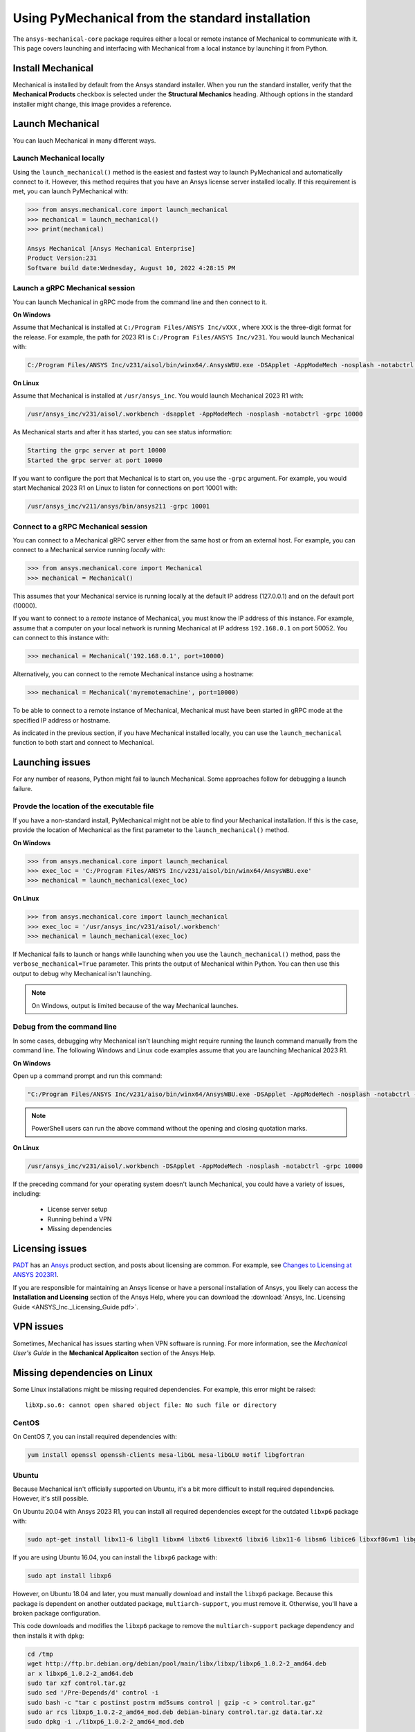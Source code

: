 .. _using_standard_install:

*************************************************
Using PyMechanical from the standard installation
*************************************************

The ``ansys-mechanical-core`` package requires either a local or
remote instance of Mechanical to communicate with it. This page covers
launching and interfacing with Mechanical from a local instance by
launching it from Python.

Install Mechanical
------------------

Mechanical is installed by default from the Ansys standard installer. 
When you run the standard installer, verify that the **Mechanical Products**
checkbox is selected under the **Structural Mechanics** heading. Although
options in the standard installer might change, this image provides a reference.

.. figure:: ../images/unified_install_2023R1.jpg
    :width: 400pt


Launch Mechanical
-----------------
You can lauch Mechanical in many different ways.

Launch Mechanical locally
~~~~~~~~~~~~~~~~~~~~~~~~~

Using the ``launch_mechanical()`` method is the easiest and fastest way
to launch PyMechanical and automatically connect to it. However, this
method requires that you have an Ansys license server installed locally. If
this requirement is met, you can launch PyMechanical with:

.. code:: python

    >>> from ansys.mechanical.core import launch_mechanical
    >>> mechanical = launch_mechanical()
    >>> print(mechanical)

    Ansys Mechanical [Ansys Mechanical Enterprise]
    Product Version:231
    Software build date:Wednesday, August 10, 2022 4:28:15 PM


Launch a gRPC Mechanical session
~~~~~~~~~~~~~~~~~~~~~~~~~~~~~~~~
You can launch Mechanical in gRPC mode from the command line and then connect to it.

**On Windows**

Assume that Mechanical is installed at ``C:/Program Files/ANSYS Inc/vXXX``
, where ``XXX`` is the three-digit format for the release. For example, the
path for 2023 R1 is ``C:/Program Files/ANSYS Inc/v231``. You would launch
Mechanical with:

.. code::

    C:/Program Files/ANSYS Inc/v231/aisol/bin/winx64/.AnsysWBU.exe -DSApplet -AppModeMech -nosplash -notabctrl -grpc 10000

**On Linux**

Assume that Mechanical is installed at ``/usr/ansys_inc``. You would launch
Mechanical 2023 R1 with:

.. code::

    /usr/ansys_inc/v231/aisol/.workbench -dsapplet -AppModeMech -nosplash -notabctrl -grpc 10000

As Mechanical starts and after it has started, you can see status information:

.. code::

    Starting the grpc server at port 10000
    Started the grpc server at port 10000

If you want to configure the port that Mechanical is to start on, you use the ``-grpc`` argument.
For example, you would start Mechanical 2023 R1 on Linux to listen for connections on port 10001 with:

.. code::

    /usr/ansys_inc/v211/ansys/bin/ansys211 -grpc 10001


Connect to a gRPC Mechanical session
~~~~~~~~~~~~~~~~~~~~~~~~~~~~~~~~~~~~

You can connect to a Mechanical gRPC server either from the same host or from an
external host. For example, you can connect to a Mechanical service running *locally* with:

.. code::

    >>> from ansys.mechanical.core import Mechanical
    >>> mechanical = Mechanical()


This assumes that your Mechanical service is running locally at the default IP address 
(127.0.0.1) and on the default port (10000).

If you want to connect to a *remote* instance of Mechanical, you must know the IP 
address of this instance. For example, assume that a computer on your local network
is running Mechanical at IP address ``192.168.0.1`` on port 50052. You can connect
to this instance with:

.. code::

    >>> mechanical = Mechanical('192.168.0.1', port=10000)

Alternatively, you can connect to the remote Mechanical instance using a hostname:

.. code:: python

    >>> mechanical = Mechanical('myremotemachine', port=10000)


To be able to connect to a remote instance of Mechanical, Mechanical must have
been started in gRPC mode at the specified IP address or hostname.

As indicated in the previous section, if you have Mechanical installed locally,
you can use the ``launch_mechanical`` function to both start and connect to Mechanical.

Launching issues
----------------

For any number of reasons, Python might fail to launch Mechanical. Some approaches
follow for debugging a launch failure.

Provde the location of the executable file
~~~~~~~~~~~~~~~~~~~~~~~~~~~~~~~~~~~~~~~~~~

If you have a non-standard install, PyMechanical might not be able to find
your Mechanical installation. If this is the case, provide the location of Mechanical
as the first parameter to the ``launch_mechanical()`` method.

**On Windows**

.. code:: python

    >>> from ansys.mechanical.core import launch_mechanical
    >>> exec_loc = 'C:/Program Files/ANSYS Inc/v231/aisol/bin/winx64/AnsysWBU.exe'
    >>> mechanical = launch_mechanical(exec_loc)


**On Linux**

.. code:: python

    >>> from ansys.mechanical.core import launch_mechanical
    >>> exec_loc = '/usr/ansys_inc/v231/aisol/.workbench'
    >>> mechanical = launch_mechanical(exec_loc)


If Mechanical fails to launch or hangs while launching when
you use the ``launch_mechanical()`` method, pass the ``verbose_mechanical=True``
parameter. This prints the output of Mechanical within Python. You 
can then use this output to debug why Mechanical isn't launching.

.. Note::
    On Windows, output is limited because of the way Mechanical launches.

Debug from the command line
~~~~~~~~~~~~~~~~~~~~~~~~~~~
In some cases, debugging why Mechanical isn't launching might require
running the launch command manually from the command line. The following
Windows and Linux code examples assume that you are launching Mechanical
2023 R1.

**On Windows**

Open up a command prompt and run this command:

.. code::

    "C:/Program Files/ANSYS Inc/v231/aiso/bin/winx64/AnsysWBU.exe -DSApplet -AppModeMech -nosplash -notabctrl -grpc 10000"

.. note::
   PowerShell users can run the above command without the opening and closing quotation
   marks.


**On Linux**

.. code::

    /usr/ansys_inc/v231/aisol/.workbench -DSApplet -AppModeMech -nosplash -notabctrl -grpc 10000


If the preceding command for your operating system doesn't launch Mechanical, you could have
a variety of issues, including:

  - License server setup
  - Running behind a VPN
  - Missing dependencies


Licensing issues
----------------

`PADT <https://www.padtinc.com/>`_ has an `Ansys <https://www.padtinc.com/simulation/ansys-simulation-products/>`_
product section, and posts about licensing are common. For example, see
`Changes to Licensing at ANSYS 2023R1 <https://www.padtinc.com/blog/15271-2/>`_.

If you are responsible for maintaining an Ansys license or have a personal installation
of Ansys, you likely can access the **Installation and Licensing** section of the
Ansys Help, where you can download the :download:`Ansys, Inc. Licensing Guide <ANSYS_Inc._Licensing_Guide.pdf>`.


VPN issues
----------
Sometimes, Mechanical has issues starting when VPN software is running. For more information,
see the *Mechanical User's Guide* in the **Mechanical Applicaiton** section of the Ansys Help.


Missing dependencies on Linux
-----------------------------
Some Linux installations might be missing required dependencies. For example, this error
might be raised::

    libXp.so.6: cannot open shared object file: No such file or directory

CentOS
~~~~~~
On CentOS 7, you can install required dependencies with:

.. code::

    yum install openssl openssh-clients mesa-libGL mesa-libGLU motif libgfortran


Ubuntu
~~~~~~
Because Mechanical isn't officially supported on Ubuntu, it's a bit more
difficult to install required dependencies. However, it's still possible.

On Ubuntu 20.04 with Ansys 2023 R1, you can install all required dependencies
except for the outdated ``libxp6`` package with:

.. code::

    sudo apt-get install libx11-6 libgl1 libxm4 libxt6 libxext6 libxi6 libx11-6 libsm6 libice6 libxxf86vm1 libglu1

If you are using Ubuntu 16.04, you can install the ``libxp6`` package with:


.. code::

    sudo apt install libxp6

However, on Ubuntu 18.04 and later, you must manually download and install the ``libxp6``
package. Because this package is dependent on another outdated package, ``multiarch-support``,
you must remove it. Otherwise, you'll have a broken package configuration.

This code downloads and modifies the ``libxp6`` package to remove the ``multiarch-support``
package dependency and then installs it with ``dpkg``:

.. code::

    cd /tmp
    wget http://ftp.br.debian.org/debian/pool/main/libx/libxp/libxp6_1.0.2-2_amd64.deb
    ar x libxp6_1.0.2-2_amd64.deb
    sudo tar xzf control.tar.gz
    sudo sed '/Pre-Depends/d' control -i
    sudo bash -c "tar c postinst postrm md5sums control | gzip -c > control.tar.gz"
    sudo ar rcs libxp6_1.0.2-2_amd64_mod.deb debian-binary control.tar.gz data.tar.xz
    sudo dpkg -i ./libxp6_1.0.2-2_amd64_mod.deb

